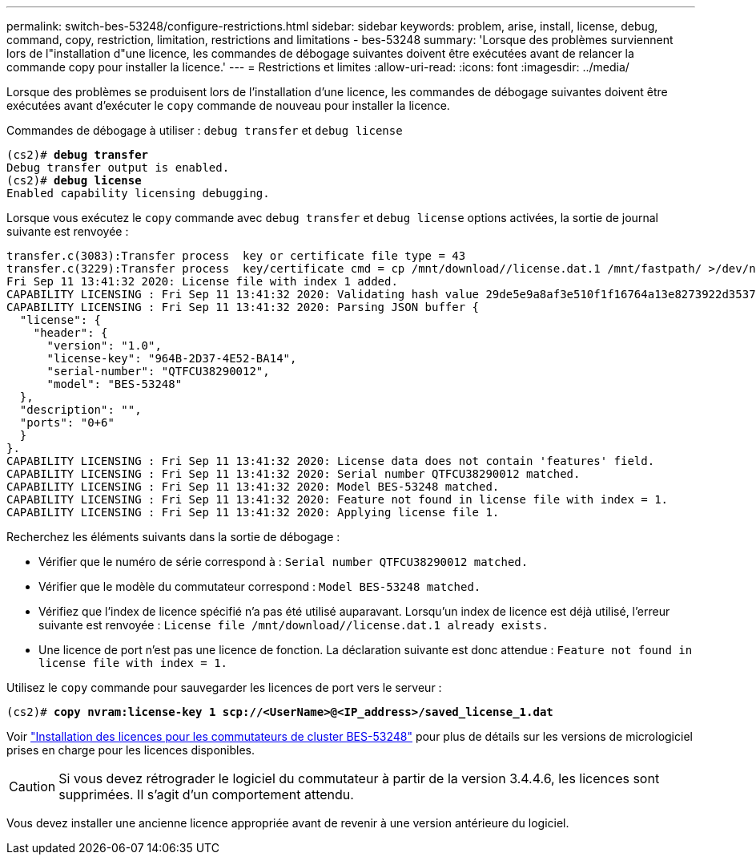 ---
permalink: switch-bes-53248/configure-restrictions.html 
sidebar: sidebar 
keywords: problem, arise, install, license, debug, command, copy, restriction, limitation, restrictions and limitations - bes-53248 
summary: 'Lorsque des problèmes surviennent lors de l"installation d"une licence, les commandes de débogage suivantes doivent être exécutées avant de relancer la commande copy pour installer la licence.' 
---
= Restrictions et limites
:allow-uri-read: 
:icons: font
:imagesdir: ../media/


[role="lead"]
Lorsque des problèmes se produisent lors de l'installation d'une licence, les commandes de débogage suivantes doivent être exécutées avant d'exécuter le `copy` commande de nouveau pour installer la licence.

Commandes de débogage à utiliser : `debug transfer` et `debug license`

[listing, subs="+quotes"]
----
(cs2)# *debug transfer*
Debug transfer output is enabled.
(cs2)# *debug license*
Enabled capability licensing debugging.
----
Lorsque vous exécutez le `copy` commande avec `debug transfer` et `debug license` options activées, la sortie de journal suivante est renvoyée :

[listing]
----
transfer.c(3083):Transfer process  key or certificate file type = 43
transfer.c(3229):Transfer process  key/certificate cmd = cp /mnt/download//license.dat.1 /mnt/fastpath/ >/dev/null 2>&1CAPABILITY LICENSING :
Fri Sep 11 13:41:32 2020: License file with index 1 added.
CAPABILITY LICENSING : Fri Sep 11 13:41:32 2020: Validating hash value 29de5e9a8af3e510f1f16764a13e8273922d3537d3f13c9c3d445c72a180a2e6.
CAPABILITY LICENSING : Fri Sep 11 13:41:32 2020: Parsing JSON buffer {
  "license": {
    "header": {
      "version": "1.0",
      "license-key": "964B-2D37-4E52-BA14",
      "serial-number": "QTFCU38290012",
      "model": "BES-53248"
  },
  "description": "",
  "ports": "0+6"
  }
}.
CAPABILITY LICENSING : Fri Sep 11 13:41:32 2020: License data does not contain 'features' field.
CAPABILITY LICENSING : Fri Sep 11 13:41:32 2020: Serial number QTFCU38290012 matched.
CAPABILITY LICENSING : Fri Sep 11 13:41:32 2020: Model BES-53248 matched.
CAPABILITY LICENSING : Fri Sep 11 13:41:32 2020: Feature not found in license file with index = 1.
CAPABILITY LICENSING : Fri Sep 11 13:41:32 2020: Applying license file 1.
----
Recherchez les éléments suivants dans la sortie de débogage :

* Vérifier que le numéro de série correspond à : `Serial number QTFCU38290012 matched.`
* Vérifier que le modèle du commutateur correspond : `Model BES-53248 matched.`
* Vérifiez que l'index de licence spécifié n'a pas été utilisé auparavant. Lorsqu'un index de licence est déjà utilisé, l'erreur suivante est renvoyée : `License file /mnt/download//license.dat.1 already exists.`
* Une licence de port n'est pas une licence de fonction. La déclaration suivante est donc attendue : `Feature not found in license file with index = 1.`


Utilisez le `copy` commande pour sauvegarder les licences de port vers le serveur :

[listing, subs="+quotes"]
----
(cs2)# *copy nvram:license-key 1 scp://<UserName>@<IP_address>/saved_license_1.dat*
----
Voir link:configure-licenses.html["Installation des licences pour les commutateurs de cluster BES-53248"] pour plus de détails sur les versions de micrologiciel prises en charge pour les licences disponibles.


CAUTION: Si vous devez rétrograder le logiciel du commutateur à partir de la version 3.4.4.6, les licences sont supprimées. Il s'agit d'un comportement attendu.

Vous devez installer une ancienne licence appropriée avant de revenir à une version antérieure du logiciel.

